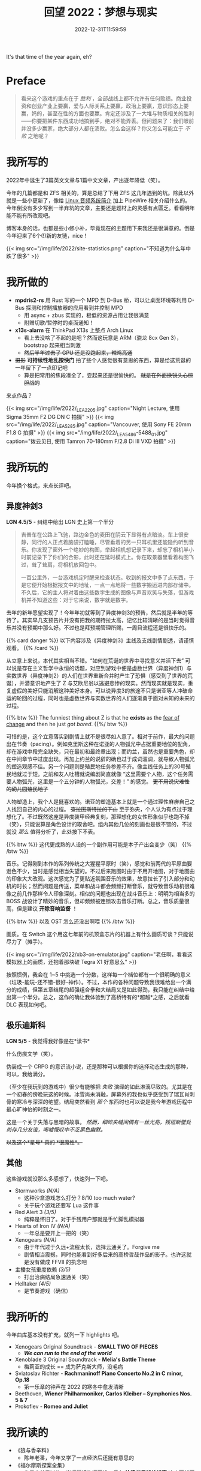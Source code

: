 #+TITLE: 回望 2022：梦想与现实
#+DATE: 2022-12-31T11:59:59
#+DESCRIPTION: Cold fire clenched to my heart, in the blue of night
#+TOC: true

It's that time of the year again, eh?

* Preface
#+BEGIN_QUOTE
看来这个游戏的重点在于 /胜利/ ，全部战线上都不允许有任何败绩。商业投资和创业产业上要赢，爱与人际关系上要赢，政治上要赢，意识形态上要赢，妈的，甚至在性的方面也要赢。肯定还涉及了一大堆与物质相关的胜利——你要把某件东西成功地搞到手，绝对不能弄丢。但问题来了：我们眼前并没多少赢家，绝大部分人都在溃败。怎么会这样？你又怎么可能立于 /不败/ 之地呢？
#+END_QUOTE

* 我所写的
2022年中诞生了3篇英文文章与1篇中文文章，产出逐年降低（笑）。

今年的几篇都是和 ZFS 相关的，算是总结了下用 ZFS 这几年遇到的坑。除此以外就是一些小更新了，像给 [[/zh-cn/posts/linux/audio-system/][Linux 音频系统简介]] 加上 PipeWire 相关介绍什么的。今年倒没有多少写到一半弃坑的文章，主要还是题材上的灵感有点匮乏。看看明年能不能有所改观吧。

博客本身的话，也都是些小修小补，毕竟现在的主题用下来我还是很满意的。倒是今年迎来了6个(!)新的友链，nice！

{{< img src="/img/life/2022/site-statistics.png" caption="不知道为什么年中跌了很多" >}}

* 我所做的
+ *mpdris2-rs* 用 Rust 写的一个 MPD 到 D-Bus 桥，可以让桌面环境等利用 D-Bus 探测和控制播放器的应用看到并控制 MPD
  - 用 async + zbus 实现的，极低的资源占用让我很满意
  - 附赠切歌/暂停时的桌面通知！
+ *x13s-alarm* 在 ThinkPad X13s 上整点 Arch Linux
  - 看上去没啥了不起的是吧？然而这玩意是 ARM（骁龙 8cx Gen 3），bootstrap 起来相当刺激
  - +然后半年过去了 GPU 还是没跑起来，辣鸡高通+
+ +摄影+ *可持续性地乱按快门* 拍了些个人感觉很有意思的东西，算是给这荒诞的一年留下了一点印记吧
  - 算是把常用的焦段凑全了，耍起来还是很愉快的。 +就是在外面换镜头心惊胆战的+

来点作品？

{{< img src="/img/life/2022/_LEA2205.jpg" caption="Night Lecture, 使用 Sigma 35mm F2 DG DN C 拍摄" >}}
{{< img src="/img/life/2022/_LEA5285.jpg" caption="Vancouver, 使用 Sony FE 20mm F1.8 G 拍摄" >}}
{{< img src="/img/life/2022/_LEA5486-5488_01.jpg" caption="拨云见日, 使用 Tamron 70-180mm F/2.8 Di III VXD 拍摄" >}}


* 我所玩的
今年换个格式，来点长评吧。

** 异度神剑3
#+BEGIN_CENTER
*LGN 4.5/5* - 纠结中给出 LGN 史上第一个半分
#+END_CENTER

#+BEGIN_QUOTE
吉普车在公路上飞驰，路边金色的麦田在阴云下显得有点暗淡。车上很安静，同行的人正点着脑袋打瞌睡，尽管垂着的另一只耳机里还能隐约听到音乐。你发现了窗外一个绝妙的构图，举起相机想记录下来，却忘了相机半小时前记录下了你们的合影，此时还在延时模式上。你在取景器里看着构图飞过，耸了耸肩，将相机放回包中。

一百公里外，一台游戏机定时醒来检查状态。收到的报文中多了点东西，于是它便开始根据报文中的地址，一点一点地将一些数字搬运进内部存储中。不久后，它的主人将对着由这些数字生成的图像与声音欢笑与失落，但游戏机并不知道这些：对于它来说，数字就是数字。
#+END_QUOTE

去年的新年愿望实现了！今年年初就等到了异度神剑3的预告，然后就是半年的等待了。其实早几支预告片并没有把我的期待拉太高，记忆比较清晰的是当时觉得音乐并没有预期中那么好。不过也是拜预期管理所赐，一周目流程还是很快乐的。

{{% card danger %}}
以下内容涉及《异度神剑3》主线及支线剧情剧透，请谨慎观看。
{{% /card %}}

从立意上来说，本代其实相当不错。“如何在荒诞的世界中寻找意义并活下去” 可以说是存在主义哲学中永恒的话题，对应到游戏中便是虚数世界（异度神剑1）与实数世界（异度神剑2）的人们在世界重新合并时产生了恐惧（感受到了世界的荒诞），并潜意识地产生了 Z 与艾欧尼翁以逃避悲惨的现实。然而现实就是现实，重复虚假的美好只能消解这种美好本身。可以说异度3的旅途不只是诺亚等人冲破命运的轮回的过程，同时也是虚数世界与实数世界的人们逐渐勇于面对未知的未来的过程。

{{% btw %}}
The funniest thing about Z is that he *exists* as the _fear of change_ and then he just /got bored/.
{{%/ btw %}}

可惜的是，这个立意落实到剧情上就不是很尽如人意了。相对于前作，最大的问题出在节奏（pacing）。例如克里斯这种在诺亚的人物弧光中占据重要地位的配角，却在游戏中段完全缺失，只在最初和最终章出现；而约兰，虽然也是重要角色，却在中间章节中过度出现。再加上约兰的说辞的确也过于成词滥调，就导致人物弧光的塑造观感不佳。另一个问题则是殖民地任务参差不齐。像主线任务上的30号殖民地就过于短。之前和友人吐槽就说编剧简直就像 “这里需要个人物，这个任务需要人物弧光，这里是一个五分钟的人物弧光，交差！” 的感觉。 +更不用说灾难性的幼儿园殖民地了+

人物塑造上，我个人是挺喜欢的。诺亚的塑造基本上就是一个通过理性麻痹自己之人找回自己的内心的过程。 +查拉图斯特拉的下山+ 至于弥央，个人认为有点过于理想化了。不过既然这座是异度装甲经典复刻，那理想化的女性形象似乎也跑不掉（笑），只能说算是角色设计的取舍吧。组内其他几位的刻画也是很不错的，不过就没 /那么/ 值得分析了，此处按下不表。

{{% btw %}}
这代更成熟的人设的一个副作用可能是本子产出会变少（笑）
{{% /btw %}}

音乐。记得刚到本作的系列传统之大猩猩平原时（笑），感觉和前两代的平原曲要逊色不少，当时是感觉相当失望的。不过后来跑图时由于不用开地图，对于地图曲的印象大大改观。这次感觉为了更贴近氛围音乐的效果，故意拉长了引入部分和动机的时长；然而问题是传送，菜单和战斗都会频频打断音乐，就导致音乐动机很难像之前几作那样令人印象深刻。相似的问题也出现在战斗音乐上：明明为相当多的 BOSS 战设计了精妙的音乐，但却频频被连锁攻击音乐打断。总之，音乐质量很高，但是建议 *开除音响监督* ！

{{% btw %}}
以及 OST 怎么还没出啊喂
{{% /btw %}}

画质。在 Switch 这个用这七年前的机顶盒芯片的机器上有什么画质可谈？只能说尽力了（摊手）。

{{< img src="/img/life/2022/xb3-on-emulator.jpg" caption="老任啊，看看这模拟器上的画质，还抱着那块破 Tegra X1 好意思么" >}}

按照惯例，我会在 1~5 中挑选一个分数，这样每一个档位都有一个很明确的意义（垃圾-能玩-还不错-很好-神作）。不过，本作的各种问题导致我很难给出一个满分的成绩，但第五章结尾的超强组合拳和大结局又是如此得劲，我只能在纠结中给出第一个半分。总之，这作的确让我体验到了高桥特有的*超越*之感，之后就看 DLC 表现如何吧。

** 极乐迪斯科
#+BEGIN_CENTER
*LGN 5/5* - 我觉得我好像是在*读书*
#+END_CENTER

什么伤痕文学（笑）。

伪装成一个 CRPG 的意识流小说，还是那种可以根据你的选择动态生成的那种，可以，我给满分。

（至少在我玩到的游戏中）很少有能够把 /失败/ 演绎的如此淋漓尽致的。尤其是在一个初春的傍晚玩这的时候。冰雪尚未消融，屏幕外的我也似乎感受到了瑞瓦肖刺骨的寒冷与深深的绝望。结局突然看到 /那个/ 东西时也可以说是我今年游戏历程中最心旷神怡的时刻之一。

这是一个关于失落与黑暗的故事。 /然而，细碎夹缝间偶有一丝光亮，残垣断壁处尚存几分友谊，唏嘘慨叹中不乏黑色幽默。/

+以及这个*星号* 真的 *很魔性*。+

** 其他
这些游戏就没那么多感想了，快速列一下吧。
+ Stormworks /(N/A)/
  - 这种沙盒游戏怎么打分？8/10 too much water?
  - 关于玩个游戏还要写 Lua 这件事
+ Red Alert 3 /(3/5)/
  - 纯粹是怀旧了。对于手残用户那就是手忙脚乱模拟器
+ Hearts of Iron IV /(N/A)/
  - 一年总是要开上一把的（笑）
+ Xenogears /(N/A)/
  - 由于年代过于久远+流程太长，选择云通关了。Forgive me
  - 剧情相当震撼，同时也能看到好多后来的高桥哲哉作品的影子。也许这就是没有做成 FFVII 的执念吧
+ 主播女孩重度依赖 /(3/5)/
  - 打出治病结局急速通关（笑）
+ Helltaker /(4/5)/
  - 是节奏游戏（确信）

* 我所听的
今年曲库基本没有扩充，就列一下 highlights 吧。
+ Xenogears Original Soundtrack - *SMALL TWO OF PIECES*
  - */We can run to the end of the world/*
+ Xenoblade 3 Original Soundtrack - *Melia's Battle Theme*
  - 梅莉亚的成长 == 成为萨克斯大师，没毛病
+ Sviatoslav Richter - *Rachmaninoff Piano Concerto No.2 in C minor, Op.18*
  - 第一乐章的钟声在 2022 的寒冬中愈发清晰
+ Beethoven, *Wiener Philharmoniker, Carlos Kleiber – Symphonies Nos. 5 & 7*
+ Prokofiev - *Romeo and Juliet*

* 我所读的
+ 《狼与香辛料》
  - 陈年老番，今年又学了一点经济后还挺有意思的
+ 《福尔摩斯探案全集》
  - 也是之前看过的，当闲暇读物还不错，但在 *给读者足够的线索* 这方面就不如后来者了

* 尾声
#+BEGIN_QUOTE
怎样避免 /失败/ 呢？不可能避免失败。这个世界在刀刃上保持着平衡，这是一场对神经消耗极大的游戏，你被数字和各种惩罚机制推动着：伤痛、排挤以及未支付的账单。你要么玩下去，要么钻船底下然后慢慢化作一撮盐巴或是一群海鸥，你的对头 /巴不得/ 你这样呢。要不然你就奋起抗争，唯一能让命运的骰子继续滚动的方式就是继续战斗。
#+END_QUOTE

* 致 2023
Eh. Hopefully it's less absurd.
